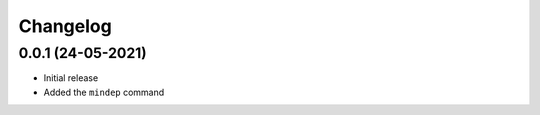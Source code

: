 +++++++++
Changelog
+++++++++


0.0.1 (24-05-2021)
==================

- Initial release
- Added the ``mindep`` command
